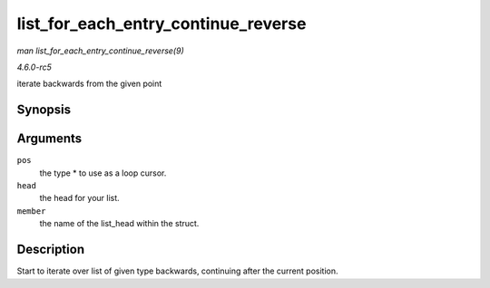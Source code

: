.. -*- coding: utf-8; mode: rst -*-

.. _API-list-for-each-entry-continue-reverse:

====================================
list_for_each_entry_continue_reverse
====================================

*man list_for_each_entry_continue_reverse(9)*

*4.6.0-rc5*

iterate backwards from the given point


Synopsis
========

.. c:function:: list_for_each_entry_continue_reverse( pos, head, member )

Arguments
=========

``pos``
    the type * to use as a loop cursor.

``head``
    the head for your list.

``member``
    the name of the list_head within the struct.


Description
===========

Start to iterate over list of given type backwards, continuing after the
current position.


.. ------------------------------------------------------------------------------
.. This file was automatically converted from DocBook-XML with the dbxml
.. library (https://github.com/return42/sphkerneldoc). The origin XML comes
.. from the linux kernel, refer to:
..
.. * https://github.com/torvalds/linux/tree/master/Documentation/DocBook
.. ------------------------------------------------------------------------------
